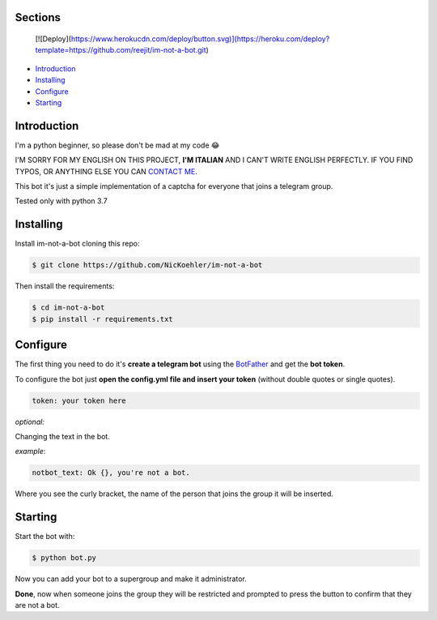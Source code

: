 .. image:: https://github.com/NicKoehler/im-not-a-bot/blob/master/images/logo.png?raw=true
   :align: center
   :alt: im-not-a-bot Logo
===============
Sections
===============

  [![Deploy](https://www.herokucdn.com/deploy/button.svg)](https://heroku.com/deploy?template=https://github.com/reejit/im-not-a-bot.git)


- `Introduction`_

- `Installing`_

- `Configure`_

- `Starting`_

============
Introduction
============
I'm a python beginner, so please don't be mad at my code 😂


I'M SORRY FOR MY ENGLISH ON THIS PROJECT, **I'M ITALIAN** AND I CAN'T WRITE ENGLISH PERFECTLY.
IF YOU FIND TYPOS, OR ANYTHING ELSE YOU CAN `CONTACT ME <https://t.me/nickoehler>`_.

This bot it's just a simple implementation of
a captcha for everyone that joins a telegram group.

Tested only with python 3.7

.. image:: https://github.com/NicKoehler/im-not-a-bot/blob/master/images/screen.png?raw=true
   :align: center
   :alt: im-not-a-bot Logo

============
Installing
============

Install im-not-a-bot cloning this repo:

.. code:: shell

    $ git clone https://github.com/NicKoehler/im-not-a-bot

Then install the requirements:

.. code:: shell

    $ cd im-not-a-bot
    $ pip install -r requirements.txt

============
Configure
============

The first thing you need to do it's **create a telegram bot** using the `BotFather <https://t.me/botfather>`_ and get the **bot token**.

To configure the bot just **open the config.yml file
and insert your token** (without double quotes or single quotes).

.. code:: yml

    token: your token here

*optional:*

Changing the text in the bot.

*example*:

.. code:: yml

    notbot_text: Ok {}, you're not a bot.

Where you see the curly bracket, the name of the person that joins the group it will be inserted.

============
Starting
============

Start the bot with:

.. code:: shell

    $ python bot.py

Now you can add your bot to a supergroup and make it administrator.

**Done**, now when someone joins the group they will be restricted and prompted to press the button to confirm that they are not a bot.
